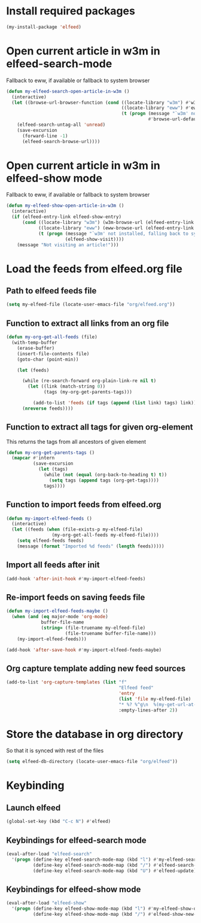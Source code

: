 * Install required packages
  #+begin_src emacs-lisp
    (my-install-package 'elfeed)
  #+end_src


* Open current article in w3m in elfeed-search-mode
  Fallback to eww, if available or fallback to system browser
  #+begin_src emacs-lisp
    (defun my-elfeed-search-open-article-in-w3m ()
      (interactive)
      (let ((browse-url-browser-function (cond ((locate-library "w3m") #'w3m-browse-url)
                                               ((locate-library "eww") #'eww-browse-url)
                                               (t (progn (message "`w3m' not installed, falling back to system browser")
                                                         #'browse-url-default-browser)))))
        (elfeed-search-untag-all 'unread)
        (save-excursion
          (forward-line -1)
          (elfeed-search-browse-url))))
  #+end_src


* Open current article in w3m in elfeed-show mode
  Fallback to eww, if available or fallback to system browser
  #+begin_src emacs-lisp
    (defun my-elfeed-show-open-article-in-w3m ()
      (interactive)
      (if (elfeed-entry-link elfeed-show-entry)
          (cond ((locate-library "w3m") (w3m-browse-url (elfeed-entry-link elfeed-show-entry)))
                ((locate-library "eww") (eww-browse-url (elfeed-entry-link elfeed-show-entry)))
                (t (progn (message "`w3m' not installed, falling back to system browser")
                          (elfeed-show-visit))))
        (message "Not visiting an article!")))
  #+end_src


* Load the feeds from elfeed.org file
** Path to elfeed feeds file
   #+begin_src emacs-lisp
     (setq my-elfeed-file (locate-user-emacs-file "org/elfeed.org"))
   #+end_src

** Function to extract all links from an org file
   #+begin_src emacs-lisp
     (defun my-org-get-all-feeds (file)
       (with-temp-buffer
         (erase-buffer)
         (insert-file-contents file)
         (goto-char (point-min))

         (let (feeds)

           (while (re-search-forward org-plain-link-re nil t)
             (let ((link (match-string 0))
                   (tags (my-org-get-parents-tags)))

               (add-to-list 'feeds (if tags (append (list link) tags) link))))
           (nreverse feeds))))
   #+end_src

** Function to extract all tags for given org-element
   This returns the tags from all ancestors of given element
   #+begin_src emacs-lisp
     (defun my-org-get-parents-tags ()
       (mapcar #'intern
               (save-excursion
                 (let (tags)
                   (while (not (equal (org-back-to-heading t) t))
                     (setq tags (append tags (org-get-tags))))
                   tags))))
   #+end_src

** Function to import feeds from elfeed.org
   #+begin_src emacs-lisp 
     (defun my-import-elfeed-feeds ()
       (interactive)
       (let ((feeds (when (file-exists-p my-elfeed-file)
                      (my-org-get-all-feeds my-elfeed-file))))
         (setq elfeed-feeds feeds)
         (message (format "Imported %d feeds" (length feeds)))))
   #+end_src

** Import all feeds after init
   #+begin_src emacs-lisp
     (add-hook 'after-init-hook #'my-import-elfeed-feeds)
   #+end_src

** Re-import feeds on saving feeds file
   #+begin_src emacs-lisp
     (defun my-import-elfeed-feeds-maybe ()
       (when (and (eq major-mode 'org-mode)
                  buffer-file-name
                  (string= (file-truename my-elfeed-file)
                           (file-truename buffer-file-name)))
         (my-import-elfeed-feeds)))

     (add-hook 'after-save-hook #'my-import-elfeed-feeds-maybe)
   #+end_src

** Org capture template adding new feed sources
   #+begin_src emacs-lisp
     (add-to-list 'org-capture-templates (list "f"
                                               "Elfeed feed"
                                               'entry
                                               (list 'file my-elfeed-file)
                                               "* %? %^g\n  %(my-get-url-at-point-or-from-clipboard) - Added on %U\n\n"
                                               :empty-lines-after 2))
   #+end_src


* Store the database in org directory
   So that it is synced with rest of the files
   #+begin_src emacs-lisp
     (setq elfeed-db-directory (locate-user-emacs-file "org/elfeed"))
   #+end_src


* Keybinding
** Launch elfeed
  #+begin_src emacs-lisp
    (global-set-key (kbd "C-c N") #'elfeed)
  #+end_src

** Keybindings for elfeed-search mode
   #+begin_src emacs-lisp
     (eval-after-load "elfeed-search"
       '(progn (define-key elfeed-search-mode-map (kbd "l") #'my-elfeed-search-open-article-in-w3m)
               (define-key elfeed-search-mode-map (kbd "/") #'elfeed-search-live-filter)
               (define-key elfeed-search-mode-map (kbd "U") #'elfeed-update)))
   #+end_src

** Keybindings for elfeed-show mode
   #+begin_src emacs-lisp
     (eval-after-load "elfeed-show"
       '(progn (define-key elfeed-show-mode-map (kbd "l") #'my-elfeed-show-open-article-in-w3m)
               (define-key elfeed-show-mode-map (kbd "/") #'elfeed-show-new-live-search)))
   #+end_src
